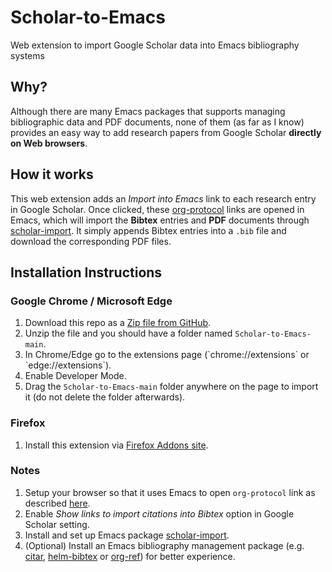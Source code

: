* Scholar-to-Emacs
[[https://addons.mozilla.org/en-US/firefox/addon/scholar-to-emacs/][https://img.shields.io/amo/v/scholar-to-emacs.svg]]

Web extension to import Google Scholar data into Emacs bibliography systems
[[./docs/demo.jpg]]
** Why?
Although there are many Emacs packages that supports managing bibliographic data and PDF documents, none of them (as far as I know) provides an easy way to add research papers from Google Scholar *directly on Web browsers*.
** How it works
This web extension adds an /Import into Emacs/ link to each research entry in Google Scholar.
Once clicked, these [[https://orgmode.org/worg/org-contrib/org-protocol.html][org-protocol]] links are opened in Emacs, which will import the *Bibtex* entries and *PDF* documents through [[https://github.com/teeann/scholar-import][scholar-import]].
It simply appends Bibtex entries into a =.bib= file and download the corresponding PDF files.
** Installation Instructions
*** Google Chrome / Microsoft Edge
1. Download this repo as a [[https://github.com/teeann/Scholar-to-Emacs/archive/master.zip][Zip file from GitHub]].
2. Unzip the file and you should have a folder named =Scholar-to-Emacs-main=.
3. In Chrome/Edge go to the extensions page (`chrome://extensions` or `edge://extensions`).
4. Enable Developer Mode.
5. Drag the =Scholar-to-Emacs-main= folder anywhere on the page to import it (do not delete the folder afterwards).
*** Firefox
1. Install this extension via [[https://addons.mozilla.org/en-US/firefox/addon/scholar-to-emacs/][Firefox Addons site]].
*** Notes
1. Setup your browser so that it uses Emacs to open =org-protocol= link as described [[https://orgmode.org/worg/org-contrib/org-protocol.html#org8c1fa25][here]].
2. Enable /Show links to import citations into Bibtex/ option in Google Scholar setting.
3. Install and set up Emacs package [[https://github.com/teeann/scholar-import][scholar-import]].
4. (Optional) Install an Emacs bibliography management package (e.g. [[https://github.com/bdarcus/citar][citar]], [[https://github.com/tmalsburg/helm-bibtex][helm-bibtex]] or [[https://github.com/jkitchin/org-ref][org-ref]]) for better experience.
